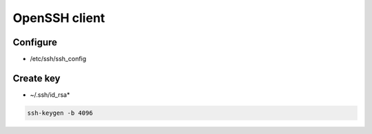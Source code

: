 ##############
OpenSSH client
##############

*********
Configure
*********

* /etc/ssh/ssh_config

.. todo:: lines

**********
Create key
**********

* ~/.ssh/id_rsa*

.. code:: shell

  ssh-keygen -b 4096

.. todo:: other arguments
